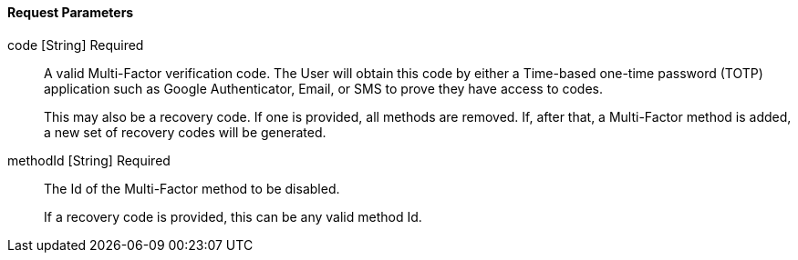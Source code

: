 ==== Request Parameters

[.api]
[field]#code# [type]#[String]# [required]#Required#::
A valid Multi-Factor verification code. The User will obtain this code by either a Time-based one-time password (TOTP) application such as Google Authenticator, Email, or SMS to prove they have access to codes.
+
This may also be a recovery code. If one is provided, all methods are removed. If, after that, a Multi-Factor method is added, a new set of recovery codes will be generated.

[field]#methodId# [type]#[String]# [required]#Required#::
The Id of the Multi-Factor method to be disabled.
+
If a recovery code is provided, this can be any valid method Id.

